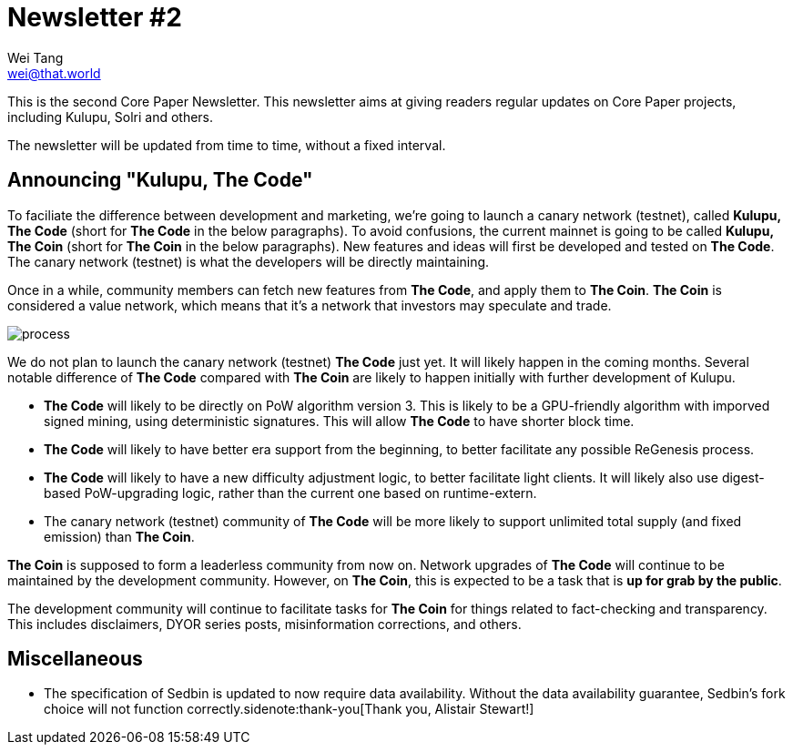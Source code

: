 = Newsletter #2
Wei Tang <wei@that.world>
:license: Apache-2.0

[meta=description]
This is the second Core Paper Newsletter. This newsletter aims at
giving readers regular updates on Core Paper projects, including
Kulupu, Solri and others.

The newsletter will be updated from time to time, without a fixed
interval.

== Announcing "Kulupu, The Code"

To faciliate the difference between development and marketing, we're
going to launch a canary network (testnet), called *Kulupu, The Code*
(short for *The Code* in the below paragraphs). To avoid confusions,
the current mainnet is going to be called *Kulupu, The Coin* (short
for *The Coin* in the below paragraphs). New features and ideas will
first be developed and tested on *The Code*. The canary network
(testnet) is what the developers will be directly maintaining.

Once in a while, community members can fetch new features from *The
Code*, and apply them to *The Coin*. *The Coin* is considered a value
network, which means that it's a network that investors may speculate
and trade.

image::process.png[]

We do not plan to launch the canary network (testnet) *The Code*
just yet. It will likely happen in the coming months. Several notable
difference of *The Code* compared with *The Coin* are likely to happen
initially with further development of Kulupu.

* *The Code* will likely to be directly on PoW algorithm
  version 3. This is likely to be a GPU-friendly algorithm with
  imporved signed mining, using deterministic signatures. This will
  allow *The Code* to have shorter block time.
* *The Code* will likely to have better era support from the
  beginning, to better facilitate any possible ReGenesis process.
* *The Code* will likely to have a new difficulty adjustment logic, to
  better facilitate light clients. It will likely also use
  digest-based PoW-upgrading logic, rather than the current one based
  on runtime-extern.
* The canary network (testnet) community of *The Code* will be more
  likely to support unlimited total supply (and fixed emission) than
  *The Coin*.

*The Coin* is supposed to form a leaderless community from
now on. Network upgrades of *The Code* will continue to be maintained
by the development community. However, on *The Coin*, this is expected
to be a task that is *up for grab by the public*.

The development community will continue to facilitate tasks for *The
Coin* for things related to fact-checking and transparency. This
includes disclaimers, DYOR series posts, misinformation corrections,
and others.

== Miscellaneous

* The specification of Sedbin is updated to now require data
  availability. Without the data availability guarantee, Sedbin's fork
  choice will not function correctly.sidenote:thank-you[Thank you,
  Alistair Stewart!]
